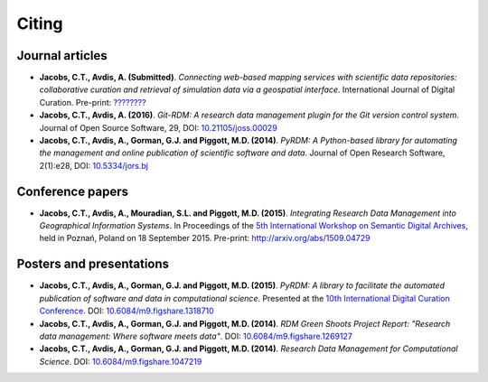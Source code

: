 Citing
======

Journal articles
----------------

- **Jacobs, C.T., Avdis, A. (Submitted)**. *Connecting web-based mapping services with scientific data repositories: collaborative curation and retrieval of simulation data via a geospatial interface*. International Journal of Digital Curation. Pre-print: `???????? <?????????>`_

- **Jacobs, C.T., Avdis, A. (2016)**. *Git-RDM: A research data management plugin for the Git version control system*. Journal of Open Source Software, 29, DOI: `10.21105/joss.00029 <http://dx.doi.org/10.21105/joss.00029>`_

- **Jacobs, C.T., Avdis, A., Gorman, G.J. and Piggott, M.D. (2014)**. *PyRDM: A Python-based library for automating the management and online publication of scientific software and data*. Journal of Open Research Software, 2(1):e28, DOI: `10.5334/jors.bj <http://dx.doi.org/10.5334/jors.bj>`_

Conference papers
-----------------

- **Jacobs, C.T., Avdis, A., Mouradian, S.L. and Piggott, M.D. (2015)**. *Integrating Research Data Management into Geographical Information Systems*. In Proceedings of the `5th International Workshop on Semantic Digital Archives <http://sda2015.dke-research.de/>`_, held in Poznań, Poland on 18 September 2015. Pre-print: `http://arxiv.org/abs/1509.04729 <http://arxiv.org/abs/1509.04729>`_

Posters and presentations
-------------------------

- **Jacobs, C.T., Avdis, A., Gorman, G.J. and Piggott, M.D. (2015)**. *PyRDM: A library to facilitate the automated publication of software and data in computational science*. Presented at the `10th International Digital Curation Conference <http://www.dcc.ac.uk/events/idcc15>`_. DOI: `10.6084/m9.figshare.1318710 <http://dx.doi.org/10.6084/m9.figshare.1318710>`_

- **Jacobs, C.T., Avdis, A., Gorman, G.J. and Piggott, M.D. (2014)**. *RDM Green Shoots Project Report: "Research data management: Where software meets data"*. DOI: `10.6084/m9.figshare.1269127 <http://dx.doi.org/10.6084/m9.figshare.1269127>`_

- **Jacobs, C.T., Avdis, A., Gorman, G.J. and Piggott, M.D. (2014)**. *Research Data Management for Computational Science*. DOI: `10.6084/m9.figshare.1047219 <http://dx.doi.org/10.6084/m9.figshare.1047219>`_

